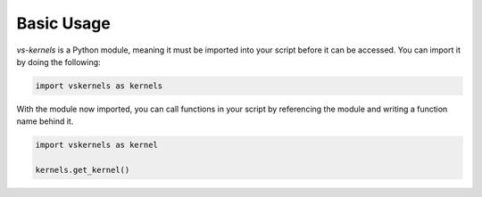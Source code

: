 Basic Usage
-----------

`vs-kernels` is a Python module,
meaning it must be imported into your script before it can be accessed.
You can import it by doing the following:

.. code-block:: py

    import vskernels as kernels

With the module now imported,
you can call functions in your script by referencing the module
and writing a function name behind it.

.. code-block:: py

    import vskernels as kernel

    kernels.get_kernel()

